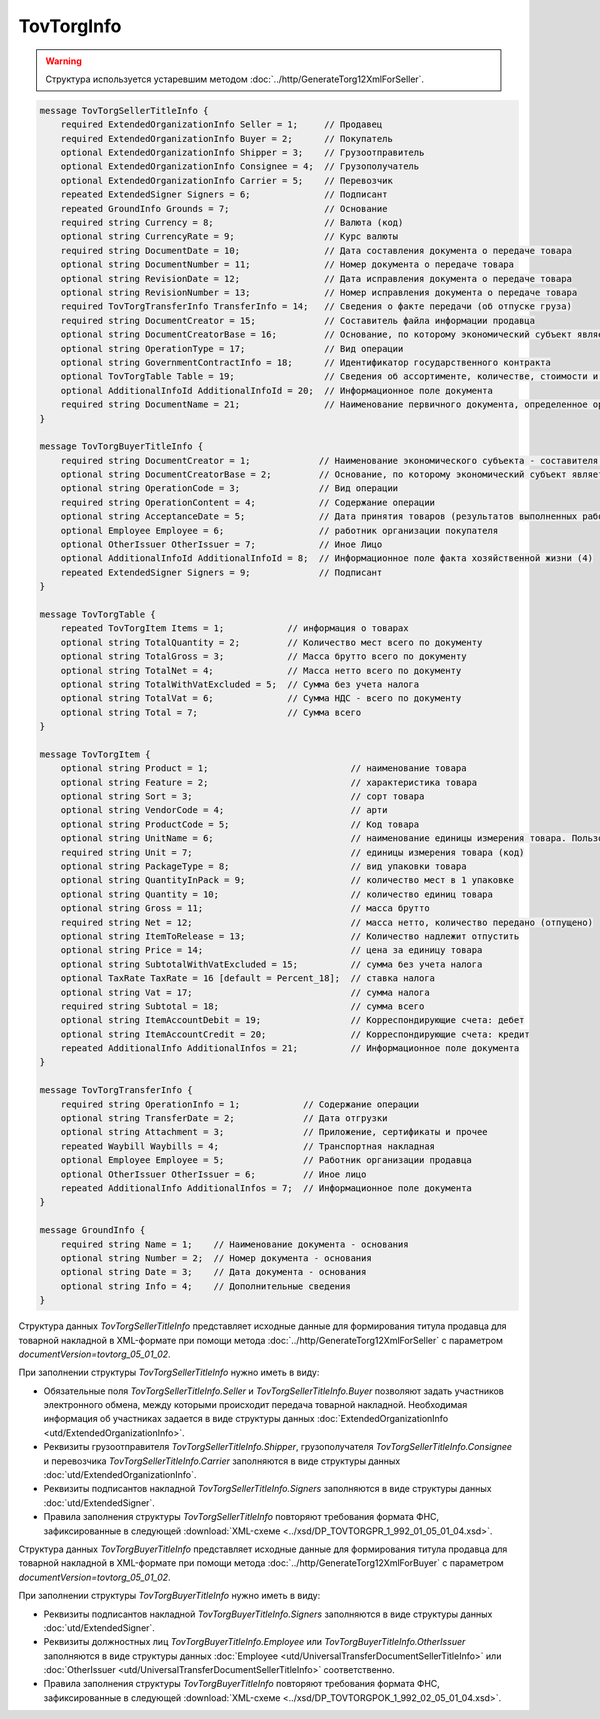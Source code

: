 TovTorgInfo
===========

.. warning::
	Структура используется устаревшим методом :doc:`../http/GenerateTorg12XmlForSeller`.

.. code-block:: protobuf

    message TovTorgSellerTitleInfo {
        required ExtendedOrganizationInfo Seller = 1;     // Продавец
        required ExtendedOrganizationInfo Buyer = 2;      // Покупатель
        optional ExtendedOrganizationInfo Shipper = 3;    // Грузоотправитель
        optional ExtendedOrganizationInfo Consignee = 4;  // Грузополучатель
        optional ExtendedOrganizationInfo Carrier = 5;    // Перевозчик
        repeated ExtendedSigner Signers = 6;              // Подписант
        repeated GroundInfo Grounds = 7;                  // Основание
        required string Currency = 8;                     // Валюта (код)
        optional string CurrencyRate = 9;                 // Курс валюты
        required string DocumentDate = 10;                // Дата составления документа о передаче товара
        optional string DocumentNumber = 11;              // Номер документа о передаче товара
        optional string RevisionDate = 12;                // Дата исправления документа о передаче товара
        optional string RevisionNumber = 13;              // Номер исправления документа о передаче товара
        required TovTorgTransferInfo TransferInfo = 14;   // Сведения о факте передачи (об отпуске груза)
        required string DocumentCreator = 15;             // Составитель файла информации продавца
        optional string DocumentCreatorBase = 16;         // Основание, по которому экономический субъект является составителем файла
        optional string OperationType = 17;               // Вид операции
        optional string GovernmentContractInfo = 18;      // Идентификатор государственного контракта
        optional TovTorgTable Table = 19;                 // Сведения об ассортименте, количестве, стоимости и другой информации о товарных позициях
        optional AdditionalInfoId AdditionalInfoId = 20;  // Информационное поле документа
        required string DocumentName = 21;                // Наименование первичного документа, определенное организацией
    }

    message TovTorgBuyerTitleInfo {
        required string DocumentCreator = 1;             // Наименование экономического субъекта - составителя файла обмена информации покупателя
        optional string DocumentCreatorBase = 2;         // Основание, по которому экономический субъект является составителем файла обмена информации покупателя
        optional string OperationCode = 3;               // Вид операции
        required string OperationContent = 4;            // Содержание операции
        optional string AcceptanceDate = 5;              // Дата принятия товаров (результатов выполненных работ), имущественных прав (подтверждения факта оказания услуг)
        optional Employee Employee = 6;                  // работник организации покупателя
        optional OtherIssuer OtherIssuer = 7;            // Иное Лицо
        optional AdditionalInfoId AdditionalInfoId = 8;  // Информационное поле факта хозяйственной жизни (4)
        repeated ExtendedSigner Signers = 9;             // Подписант
    }

    message TovTorgTable {
        repeated TovTorgItem Items = 1;            // информация о товарах
        optional string TotalQuantity = 2;         // Количество мест всего по документу
        optional string TotalGross = 3;            // Масса брутто всего по документу
        optional string TotalNet = 4;              // Масса нетто всего по документу
        optional string TotalWithVatExcluded = 5;  // Сумма без учета налога
        optional string TotalVat = 6;              // Сумма НДС - всего по документу
        optional string Total = 7;                 // Сумма всего
    }

    message TovTorgItem {
        optional string Product = 1;                           // наименование товара
        optional string Feature = 2;                           // характеристика товара
        optional string Sort = 3;                              // сорт товара
        optional string VendorCode = 4;                        // арти
        optional string ProductCode = 5;                       // Код товара
        optional string UnitName = 6;                          // наименование единицы измерения товара. Пользователь заполняет, если ОКЕИ_Тов=’0000
        required string Unit = 7;                              // единицы измерения товара (код)
        optional string PackageType = 8;                       // вид упаковки товара
        optional string QuantityInPack = 9;                    // количество мест в 1 упаковке
        optional string Quantity = 10;                         // количество единиц товара
        optional string Gross = 11;                            // масса брутто
        required string Net = 12;                              // масса нетто, количество передано (отпущено)
        optional string ItemToRelease = 13;                    // Количество надлежит отпустить
        optional string Price = 14;                            // цена за единицу товара
        optional string SubtotalWithVatExcluded = 15;          // сумма без учета налога
        optional TaxRate TaxRate = 16 [default = Percent_18];  // ставка налога
        optional string Vat = 17;                              // сумма налога
        required string Subtotal = 18;                         // сумма всего
        optional string ItemAccountDebit = 19;                 // Корреспондирующие счета: дебет
        optional string ItemAccountCredit = 20;                // Корреспондирующие счета: кредит
        repeated AdditionalInfo AdditionalInfos = 21;          // Информационное поле документа
    }

    message TovTorgTransferInfo {
        required string OperationInfo = 1;            // Содержание операции
        optional string TransferDate = 2;             // Дата отгрузки
        optional string Attachment = 3;               // Приложение, сертификаты и прочее
        repeated Waybill Waybills = 4;                // Транспортная накладная
        optional Employee Employee = 5;               // Работник организации продавца
        optional OtherIssuer OtherIssuer = 6;         // Иное лицо
        repeated AdditionalInfo AdditionalInfos = 7;  // Информационное поле документа
    }

    message GroundInfo {
        required string Name = 1;    // Наименование документа - основания
        optional string Number = 2;  // Номер документа - основания
        optional string Date = 3;    // Дата документа - основания
        optional string Info = 4;    // Дополнительные сведения
    }


Структура данных *TovTorgSellerTitleInfo* представляет исходные данные для формирования титула продавца для товарной накладной в XML-формате при помощи метода :doc:`../http/GenerateTorg12XmlForSeller` с параметром `documentVersion=tovtorg_05_01_02`.

При заполнении структуры *TovTorgSellerTitleInfo* нужно иметь в виду:

-  Обязательные поля *TovTorgSellerTitleInfo.Seller* и *TovTorgSellerTitleInfo.Buyer* позволяют задать участников электронного обмена, между которыми происходит передача товарной накладной. Необходимая информация об участниках задается в виде структуры данных :doc:`ExtendedOrganizationInfo <utd/ExtendedOrganizationInfo>`.

-  Реквизиты грузоотправителя *TovTorgSellerTitleInfo.Shipper*, грузополучателя *TovTorgSellerTitleInfo.Consignee* и перевозчика *TovTorgSellerTitleInfo.Carrier* заполняются в виде структуры данных :doc:`utd/ExtendedOrganizationInfo`.

-  Реквизиты подписантов накладной *TovTorgSellerTitleInfo.Signers* заполняются в виде структуры данных :doc:`utd/ExtendedSigner`.

-  Правила заполнения структуры *TovTorgSellerTitleInfo* повторяют требования формата ФНС, зафиксированные в следующей :download:`XML-схеме <../xsd/DP_TOVTORGPR_1_992_01_05_01_04.xsd>`.

Структура данных *TovTorgBuyerTitleInfo* представляет исходные данные для формирования титула продавца для товарной накладной в XML-формате при помощи метода :doc:`../http/GenerateTorg12XmlForBuyer` с параметром `documentVersion=tovtorg_05_01_02`.

При заполнении структуры *TovTorgBuyerTitleInfo* нужно иметь в виду:

-  Реквизиты подписантов накладной *TovTorgBuyerTitleInfo.Signers* заполняются в виде структуры данных :doc:`utd/ExtendedSigner`.

-  Реквизиты должностных лиц *TovTorgBuyerTitleInfo.Employee* или *TovTorgBuyerTitleInfo.OtherIssuer* заполняются в виде структуры данных :doc:`Employee <utd/UniversalTransferDocumentSellerTitleInfo>` или :doc:`OtherIssuer <utd/UniversalTransferDocumentSellerTitleInfo>` соответственно.

-  Правила заполнения структуры *TovTorgBuyerTitleInfo* повторяют требования формата ФНС, зафиксированные в следующей :download:`XML-схеме <../xsd/DP_TOVTORGPOK_1_992_02_05_01_04.xsd>`.
